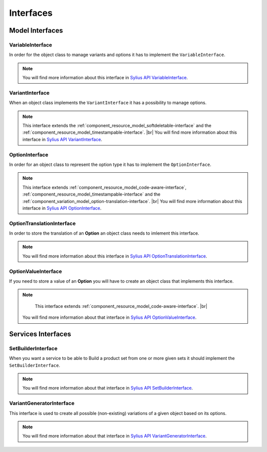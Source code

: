 Interfaces
==========

Model Interfaces
----------------

.. _component_variation_model_variable-interface:

VariableInterface
~~~~~~~~~~~~~~~~~

In order for the object class to manage variants and options it has to implement the ``VariableInterface``.

.. note::

    You will find more information about this interface in `Sylius API VariableInterface`_.

.. _Sylius API VariableInterface: http://api.sylius.org/Sylius/Component/Variation/Model/VariableInterface.html

.. _component_variation_model_variant-interface:

VariantInterface
~~~~~~~~~~~~~~~~

When an object class implements the ``VariantInterface`` it has a possibility to manage options.

.. note::

    This interface extends the :ref:`component_resource_model_softdeletable-interface`
    and the :ref:`component_resource_model_timestampable-interface`. |br|
    You will find more information about this interface in `Sylius API VariantInterface`_.

.. _Sylius API VariantInterface: http://api.sylius.org/Sylius/Component/Variation/Model/VariantInterface.htm

.. _component_variation_model_option-interface:

OptionInterface
~~~~~~~~~~~~~~~

In order for an object class to represent the option type it has to implement the ``OptionInterface``.

.. note::

    This interface extends :ref:`component_resource_model_code-aware-interface`, :ref:`component_resource_model_timestampable-interface`
    and the :ref:`component_variation_model_option-translation-interface`. |br|
    You will find more information about this interface in `Sylius API OptionInterface`_.

.. _Sylius API OptionInterface: http://api.sylius.org/Sylius/Component/Variation/Model/OptionInterface.html

.. _component_variation_model_option-translation-interface:

OptionTranslationInterface
~~~~~~~~~~~~~~~~~~~~~~~~~~

In order to store the translation of an **Option** an object class needs to imlement this interface.

.. note::

    You will find more information about this interface in `Sylius API OptionTranslationInterface`_.

.. _Sylius API OptionTranslationInterface: http://api.sylius.org/Sylius/Component/Variation/Model/OptionTranslationInterface.html

.. _component_variation_model_option-value-interface:

OptionValueInterface
~~~~~~~~~~~~~~~~~~~~

If you need to store a value of an **Option** you will have to create an object class that implements this interface.

.. note::

     This interface extends :ref:`component_resource_model_code-aware-interface`. |br|
    You will find more information about that interface in `Sylius API OptionValueInterface`_.

.. _Sylius API OptionValueInterface: http://api.sylius.org/Sylius/Component/Variation/Model/OptionValueInterface.html

Services Interfaces
-------------------

.. _component_variation_set-builder_set-builder-interface:

SetBuilderInterface
~~~~~~~~~~~~~~~~~~~

When you want a service to be able to Build a product set from one or more given sets it should implement the ``SetBuilderInterface``.

.. note::

    You will find more information about that interface in `Sylius API SetBuilderInterface`_.

.. _Sylius API SetBuilderInterface: http://api.sylius.org/Sylius/Component/Variation/SetBuilder/SetBuilderInterface.html

.. _component_variation_generator_variant-generator-interface:

VariantGeneratorInterface
~~~~~~~~~~~~~~~~~~~~~~~~~

This interface is used to create all possible (non-existing) variations of a given object based on its options.

.. note::

    You will find more information about that interface in `Sylius API VariantGeneratorInterface`_.

.. _Sylius API VariantGeneratorInterface: http://api.sylius.org/Sylius/Component/Variation/SetBuilder/VariantGeneratorInterface.html
